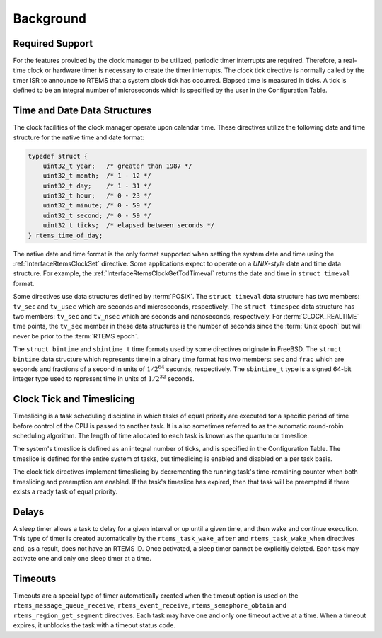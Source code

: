 .. SPDX-License-Identifier: CC-BY-SA-4.0

.. Copyright (C) 2021 embedded brains GmbH (http://www.embedded-brains.de)
.. Copyright (C) 1988, 2008 On-Line Applications Research Corporation (OAR)

Background
==========

Required Support
----------------

For the features provided by the clock manager to be utilized, periodic timer
interrupts are required.  Therefore, a real-time clock or hardware timer is
necessary to create the timer interrupts.  The clock tick directive
is normally called by the timer ISR to announce to RTEMS that a system clock
tick has occurred.  Elapsed time is measured in ticks.  A tick is defined to be
an integral number of microseconds which is specified by the user in the
Configuration Table.

.. _Time and Date Data Structures:

Time and Date Data Structures
-----------------------------

The clock facilities of the clock manager operate upon calendar time.  These
directives utilize the following date and time structure for the native time
and date format:

.. index:: rtems_time_of_day

.. code-block:: c

    typedef struct {
        uint32_t year;   /* greater than 1987 */
        uint32_t month;  /* 1 - 12 */
        uint32_t day;    /* 1 - 31 */
        uint32_t hour;   /* 0 - 23 */
        uint32_t minute; /* 0 - 59 */
        uint32_t second; /* 0 - 59 */
        uint32_t ticks;  /* elapsed between seconds */
    } rtems_time_of_day;

The native date and time format is the only format supported when setting the
system date and time using the :ref:`InterfaceRtemsClockSet` directive.  Some
applications expect to operate on a *UNIX-style* date and time data structure.
For example, the :ref:`InterfaceRtemsClockGetTodTimeval` returns the date and
time in ``struct timeval`` format.

.. index:: struct timeval
.. index:: struct timespec

Some directives use data structures defined by :term:`POSIX`.  The ``struct
timeval`` data structure has two members: ``tv_sec`` and ``tv_usec`` which are
seconds and microseconds, respectively.  The ``struct timespec`` data structure
has two members: ``tv_sec`` and ``tv_nsec`` which are seconds and nanoseconds,
respectively.  For :term:`CLOCK_REALTIME` time points, the ``tv_sec`` member in
these data structures is the number of seconds since the :term:`Unix epoch` but
will never be prior to the :term:`RTEMS epoch`.

.. index:: struct bintime
.. index:: sbintime_t

The ``struct bintime`` and ``sbintime_t`` time formats used by some directives
originate in FreeBSD.  The ``struct bintime`` data structure which represents
time in a binary time format has two members: ``sec`` and ``frac`` which are
seconds and fractions of a second in units of :math:`1 / 2^{64}` seconds,
respectively.  The ``sbintime_t`` type is a signed 64-bit integer type used to
represent time in units of :math:`1 / 2^{32}` seconds.

.. index:: timeslicing

Clock Tick and Timeslicing
--------------------------

Timeslicing is a task scheduling discipline in which tasks of equal priority
are executed for a specific period of time before control of the CPU is passed
to another task.  It is also sometimes referred to as the automatic round-robin
scheduling algorithm.  The length of time allocated to each task is known as
the quantum or timeslice.

The system's timeslice is defined as an integral number of ticks, and is
specified in the Configuration Table.  The timeslice is defined for the entire
system of tasks, but timeslicing is enabled and disabled on a per task basis.

The clock tick directives implement timeslicing by decrementing the
running task's time-remaining counter when both timeslicing and preemption are
enabled.  If the task's timeslice has expired, then that task will be preempted
if there exists a ready task of equal priority.

.. index:: delays

Delays
------

A sleep timer allows a task to delay for a given interval or up until a given
time, and then wake and continue execution.  This type of timer is created
automatically by the ``rtems_task_wake_after`` and ``rtems_task_wake_when``
directives and, as a result, does not have an RTEMS ID.  Once activated, a
sleep timer cannot be explicitly deleted.  Each task may activate one and only
one sleep timer at a time.

.. index:: timeouts

Timeouts
--------

Timeouts are a special type of timer automatically created when the timeout
option is used on the ``rtems_message_queue_receive``, ``rtems_event_receive``,
``rtems_semaphore_obtain`` and ``rtems_region_get_segment`` directives.  Each
task may have one and only one timeout active at a time.  When a timeout
expires, it unblocks the task with a timeout status code.
